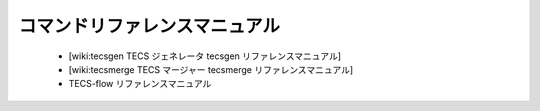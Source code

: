 コマンドリファレンスマニュアル
==============================

 * [wiki:tecsgen TECS ジェネレータ tecsgen リファレンスマニュアル]
 * [wiki:tecsmerge TECS マージャー tecsmerge リファレンスマニュアル]
 * TECS-flow リファレンスマニュアル
